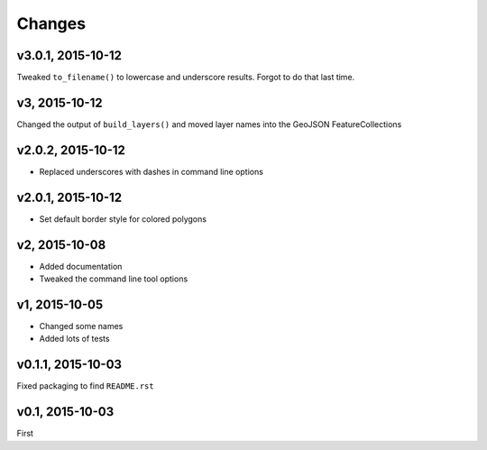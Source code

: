 Changes
========

v3.0.1, 2015-10-12
-------------------
Tweaked ``to_filename()`` to lowercase and underscore results. 
Forgot to do that last time.

v3, 2015-10-12
---------------
Changed the output of ``build_layers()`` and moved layer names into the GeoJSON FeatureCollections

v2.0.2, 2015-10-12
-------------------
- Replaced underscores with dashes in command line options

v2.0.1, 2015-10-12
-------------------
- Set default border style for colored polygons
 
v2, 2015-10-08
------------------
- Added documentation
- Tweaked the command line tool options 

v1, 2015-10-05
------------------
- Changed some names 
- Added lots of tests

v0.1.1, 2015-10-03
-------------------
Fixed packaging to find ``README.rst``

v0.1, 2015-10-03
-----------------
First

